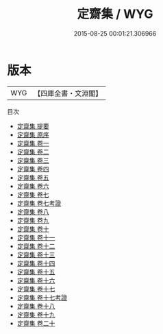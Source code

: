 #+TITLE: 定齋集 / WYG
#+DATE: 2015-08-25 00:01:21.306966
* 版本
 |       WYG|【四庫全書・文淵閣】|
目次
 - [[file:KR4d0258_000.txt::000-1a][定齋集 提要]]
 - [[file:KR4d0258_000.txt::000-4a][定齋集 原序]]
 - [[file:KR4d0258_001.txt::001-1a][定齋集 卷一]]
 - [[file:KR4d0258_002.txt::002-1a][定齋集 卷二]]
 - [[file:KR4d0258_003.txt::003-1a][定齋集 卷三]]
 - [[file:KR4d0258_004.txt::004-1a][定齋集 卷四]]
 - [[file:KR4d0258_005.txt::005-1a][定齋集 卷五]]
 - [[file:KR4d0258_006.txt::006-1a][定齋集 卷六]]
 - [[file:KR4d0258_007.txt::007-1a][定齋集 卷七]]
 - [[file:KR4d0258_007.txt::007-21a][定齋集 卷七考證]]
 - [[file:KR4d0258_008.txt::008-1a][定齋集 卷八]]
 - [[file:KR4d0258_009.txt::009-1a][定齋集 卷九]]
 - [[file:KR4d0258_010.txt::010-1a][定齋集 卷十]]
 - [[file:KR4d0258_011.txt::011-1a][定齋集 卷十一]]
 - [[file:KR4d0258_012.txt::012-1a][定齋集 卷十二]]
 - [[file:KR4d0258_013.txt::013-1a][定齋集 卷十三]]
 - [[file:KR4d0258_014.txt::014-1a][定齋集 卷十四]]
 - [[file:KR4d0258_015.txt::015-1a][定齋集 卷十五]]
 - [[file:KR4d0258_016.txt::016-1a][定齋集 卷十六]]
 - [[file:KR4d0258_017.txt::017-1a][定齋集 卷十七]]
 - [[file:KR4d0258_017.txt::017-12a][定齋集 卷十七考證]]
 - [[file:KR4d0258_018.txt::018-1a][定齋集 卷十八]]
 - [[file:KR4d0258_019.txt::019-1a][定齋集 卷十九]]
 - [[file:KR4d0258_020.txt::020-1a][定齋集 卷二十]]
